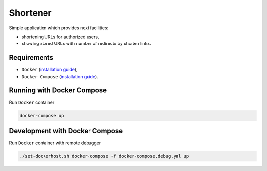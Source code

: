 =========
Shortener
=========

Simple application which provides next facilities:

- shortening URLs for authorized users,
- showing stored URLs with number of redirects by shorten links.

Requirements
------------

- ``Docker`` (`installation guide <https://docs.docker.com/engine/installation/>`__),
- ``Docker Compose`` (`installation guide <https://docs.docker.com/compose/install/>`__).

Running with Docker Compose
---------------------------

Run ``Docker`` container

.. code-block:: bash

    docker-compose up

Development with Docker Compose
-------------------------------

Run ``Docker`` container with remote debugger

.. code-block:: bash

    ./set-dockerhost.sh docker-compose -f docker-compose.debug.yml up
